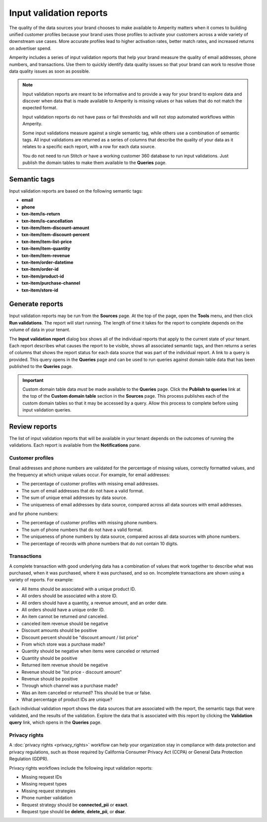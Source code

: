 .. 
.. https://docs.amperity.com/datagrid/
.. 

.. meta::
    :description lang=en:
        Input validation reports measure the quality of data that is being pulled to Amperity.

.. meta::
    :content class=swiftype name=body data-type=text:
        Input validation reports measure the quality of data that is being pulled to Amperity.

.. meta::
    :content class=swiftype name=title data-type=string:
        Input validation reports

==================================================
Input validation reports
==================================================

.. validate-inputs-overview-start

The quality of the data sources your brand chooses to make available to Amperity matters when it comes to building unified customer profiles because your brand uses those profiles to activate your customers across a wide variety of downstream use cases. More accurate profiles lead to higher activation rates, better match rates, and increased returns on advertiser spend.

Amperity includes a series of input validation reports that help your brand measure the quality of email addresses, phone numbers, and transactions. Use them to quickly identify data quality issues so that your brand can work to resolve those data quality issues as soon as possible.

.. validate-inputs-overview-end

.. validate-inputs-overview-note-start

.. note:: Input validation reports are meant to be informative and to provide a way for your brand to explore data and discover when data that is made available to Amperity is missing values or has values that do not match the expected format.

   Input validation reports do not have pass or fail thresholds and will not stop automated workflows within Amperity.

   Some input validations measure against a single semantic tag, while others use a combination of semantic tags. All input validations are returned as a series of columns that describe the quality of your data as it relates to a specific each report, with a row for each data source.

   You do not need to run Stitch *or* have a working customer 360 database to run input validations. Just publish the domain tables to make them available to the **Queries** page.

.. validate-inputs-overview-note-end


.. _validate-inputs-semantic-tags:

Semantic tags
==================================================

.. validate-inputs-semantic-tags-start

Input validation reports are based on the following semantic tags:

* **email**
* **phone**
* **txn-item/is-return**
* **txn-item/is-cancellation**
* **txn-item/item-discount-amount**
* **txn-item/item-discount-percent**
* **txn-item/item-list-price**
* **txn-item/item-quantity**
* **txn-item/item-revenue**
* **txn-item/order-datetime**
* **txn-item/order-id**
* **txn-item/product-id**
* **txn-item/purchase-channel**
* **txn-item/store-id**

.. validate-inputs-semantic-tags-end


.. _validate-inputs-generate-reports:

Generate reports
==================================================

.. validate-inputs-generate-reports-start

Input validation reports may be run from the **Sources** page. At the top of the page, open the **Tools** menu, and then click **Run validations**. The report will start running. The length of time it takes for the report to complete depends on the volume of data in your tenant.

The **Input validation report** dialog box shows all of the individual reports that apply to the current state of your tenant. Each report describes what causes the report to be visible, shows all associated semantic tags, and then returns a series of columns that shows the report status for each data source that was part of the individual report. A link to a query is provided. This query opens in the **Queries** page and can be used to run queries against domain table data that has been published to the **Queries** page.

.. validate-inputs-generate-reports-end

.. validate-inputs-generate-reports-important-start

.. important:: Custom domain table data *must* be made available to the **Queries** page. Click the **Publish to queries** link at the top of the **Custom domain table** section in the **Sources** page. This process publishes each of the custom domain tables so that it may be accessed by a query. Allow this process to complete before using input validation queries.

.. validate-inputs-generate-reports-important-end


.. _validate-inputs-review-reports:

Review reports
==================================================

.. validate-inputs-review-reports-start

The list of input validation reports that will be available in your tenant depends on the outcomes of running the validations. Each report is available from the **Notifications** pane.

.. validate-inputs-review-reports-end


.. _validate-inputs-review-reports-customer-profiles:

Customer profiles
++++++++++++++++++++++++++++++++++++++++++++++++++

.. validate-inputs-review-reports-customer-profiles-start

Email addresses and phone numbers are validated for the percentage of missing values, correctly formatted values, and the frequency at which unique values occur. For example, for email addresses:

* The percentage of customer profiles with missing email addresses.
* The sum of email addresses that do not have a valid format.
* The sum of unique email addresses by data source.
* The uniqueness of email addresses by data source, compared across all data sources with email addresses.

and for phone numbers:

* The percentage of customer profiles with missing phone numbers.
* The sum of phone numbers that do not have a valid format.
* The uniqueness of phone numbers by data source, compared across all data sources with phone numbers.
* The percentage of records with phone numbers that do not contain 10 digits.

.. validate-inputs-review-reports-customer-profiles-end


.. _validate-inputs-review-reports-transactions:

Transactions
++++++++++++++++++++++++++++++++++++++++++++++++++

.. validate-inputs-review-reports-transactions-start

A complete transaction with good underlying data has a combination of values that work together to describe what was purchased, when it was purchased, where it was purchased, and so on. Incomplete transactions are shown using a variety of reports. For example:

* All items should be associated with a unique product ID.
* All orders should be associated with a store ID.
* All orders should have a quantity, a revenue amount, and an order date.
* All orders should have a unique order ID.
* An item cannot be returned *and* canceled.
* canceled item revenue should be negative
* Discount amounts should be positive
* Discount percent should be "discount amount / list price"
* From which store was a purchase made?
* Quantity should be negative when items were canceled or returned
* Quantity should be positive
* Returned item revenue should be negative
* Revenue should be "list price - discount amount"
* Revenue should be positive
* Through which channel was a purchase made?
* Was an item canceled or returned? This should be true or false.
* What percentage of product IDs are unique?

Each individual validation report shows the data sources that are associated with the report, the semantic tags that were validated, and the results of the validation. Explore the data that is associated with this report by clicking the **Validation query** link, which opens in the **Queries** page.

.. validate-inputs-review-reports-transactions-end


.. _validate-inputs-review-reports-privacy-rights:

Privacy rights
++++++++++++++++++++++++++++++++++++++++++++++++++

.. validate-inputs-review-reports-privacy-rights-start

A :doc:`privacy rights <privacy_rights>` workflow can help your organization stay in compliance with data protection and privacy regulations, such as those required by California Consumer Privacy Act (CCPA) or General Data Protection Regulation (GDPR).

.. validate-inputs-review-reports-privacy-rights-end

.. validate-inputs-review-reports-privacy-rights-validations-start

Privacy rights workflows include the following input validation reports:

* Missing request IDs
* Missing request types
* Missing request strategies
* Phone number validation
* Request strategy should be **connected_pii** or **exact**.
* Request type should be **delete**, **delete_pii**, or **dsar**.

.. validate-inputs-review-reports-privacy-rights-validations-end

